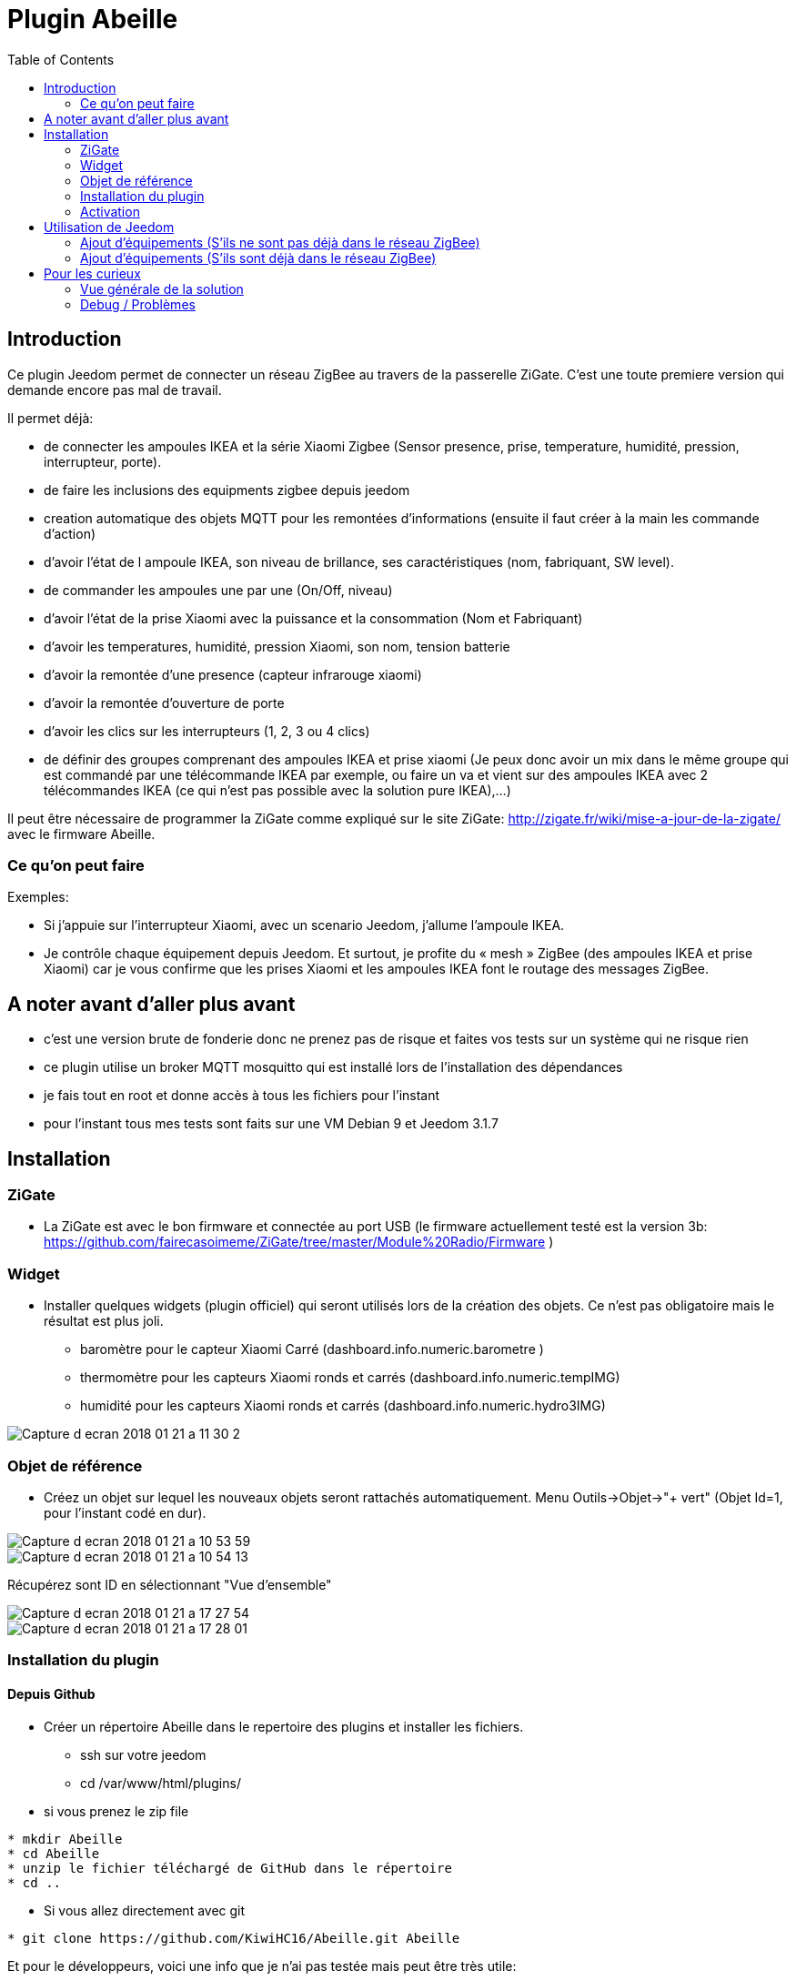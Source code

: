 :toc:

= Plugin Abeille

== Introduction
Ce plugin Jeedom permet de connecter un réseau ZigBee au travers de la passerelle ZiGate. 
C'est une toute premiere version qui demande encore pas mal de travail.

Il permet déjà:

- de connecter les ampoules IKEA et la série Xiaomi Zigbee (Sensor presence, prise, temperature, humidité, pression, interrupteur, porte).
- de faire les inclusions des equipments zigbee depuis jeedom
- creation automatique des objets MQTT pour les remontées d’informations (ensuite il faut créer à la main les commande d’action)
- d'avoir l'état de l ampoule IKEA, son niveau de brillance, ses caractéristiques (nom, fabriquant, SW level).
- de commander les ampoules une par une (On/Off, niveau)
- d'avoir l'état de la prise Xiaomi avec la puissance et la consommation (Nom et Fabriquant)
- d'avoir les temperatures, humidité, pression Xiaomi, son nom, tension batterie
- d'avoir la remontée d'une presence (capteur infrarouge xiaomi)
- d'avoir la remontée d'ouverture de porte
- d'avoir les clics sur les interrupteurs (1, 2, 3 ou 4 clics)
- de définir des groupes comprenant des ampoules IKEA et prise xiaomi (Je peux donc avoir un mix dans le même groupe qui est commandé par une télécommande IKEA par exemple, ou faire un va et vient sur des ampoules IKEA avec 2 télécommandes IKEA (ce qui n'est pas possible avec la solution pure IKEA),...)

Il peut être nécessaire de programmer la ZiGate comme expliqué sur le site ZiGate: http://zigate.fr/wiki/mise-a-jour-de-la-zigate/ avec le firmware Abeille.


=== Ce qu'on peut faire

.Exemples:
- Si j’appuie sur l’interrupteur Xiaomi, avec un scenario Jeedom, j'allume l’ampoule IKEA.
- Je contrôle chaque équipement depuis Jeedom.
Et surtout, je profite du « mesh » ZigBee (des ampoules IKEA et prise Xiaomi) car je vous confirme que les prises Xiaomi et les ampoules IKEA font le routage des messages ZigBee.



== A noter avant d'aller plus avant
- c'est une version brute de fonderie donc ne prenez pas de risque et faites vos tests sur un système qui ne risque rien
- ce plugin utilise un broker MQTT mosquitto qui est installé lors de l'installation des dépendances
- je fais tout en root et donne accès à tous les fichiers pour l'instant
- pour l'instant tous mes tests sont faits sur une VM Debian 9 et Jeedom 3.1.7 

== Installation

=== ZiGate

- La ZiGate est avec le bon firmware et connectée au port USB (le firmware actuellement testé est la version 3b: https://github.com/fairecasoimeme/ZiGate/tree/master/Module%20Radio/Firmware )

=== Widget

- Installer quelques widgets (plugin officiel) qui seront utilisés lors de la création des objets. Ce n'est pas obligatoire mais le résultat est plus joli.
* baromètre pour le capteur Xiaomi Carré (dashboard.info.numeric.barometre )
* thermomètre pour les capteurs Xiaomi ronds et carrés (dashboard.info.numeric.tempIMG)
* humidité pour les capteurs Xiaomi ronds et carrés (dashboard.info.numeric.hydro3IMG)

image::images/Capture_d_ecran_2018_01_21_a_11_30_2.png[]

=== Objet de référence

- Créez un objet sur lequel les nouveaux objets seront rattachés automatiquement. Menu Outils->Objet->"+ vert" (Objet Id=1, pour l'instant codé en dur).

image::images/Capture_d_ecran_2018_01_21_a_10_53_59.png[]

image::images/Capture_d_ecran_2018_01_21_a_10_54_13.png[]

Récupérez sont ID en sélectionnant "Vue d'ensemble"

image::images/Capture_d_ecran_2018_01_21_a_17_27_54.png[]

image::images/Capture_d_ecran_2018_01_21_a_17_28_01.png[]

=== Installation du plugin

==== Depuis Github

- Créer un répertoire Abeille dans le repertoire des plugins et installer les fichiers.
* ssh sur votre jeedom
* cd /var/www/html/plugins/

- si vous prenez le zip file
[source,]
----
* mkdir Abeille
* cd Abeille
* unzip le fichier téléchargé de GitHub dans le répertoire
* cd ..
----

- Si vous allez directement avec git
[source,]
----
* git clone https://github.com/KiwiHC16/Abeille.git Abeille
----

Et pour le développeurs, voici une info que je n'ai pas testée mais peut être très utile:
[source,]
----
Merci @lukebr 

Pour une mise à jour à partir de github :
cd ../../var/www/html/plugins/Abeille
sudo git pull https://github.com/KiwiHC16/Abeille

Et si il y a eu des bidouilles en local pour écraser avec dernière mise à jour :
cd /var/www/html/plugins/Abeille
sudo git reset --hard HEAD
sudo git pull https://github.com/KiwiHC16/Abeille
----

- Et pour finir
[source,]
----
* chmod -R 777 /var/www/html/plugins/Abeille
* chown -R www-data:www-data /var/www/html/plugins/Abeille
----


==== Depuis le market

* Rien de spécifique. Suivre la procédure classique. Pour l'instant il ne doit y avoir qu'une version en beta.

==== Alternative : Installation du github depuis le market

- Aller sur configuration puis l'onglet mise à jour, selectionner en dessous l'onglet Github cocher activer . On enregistre.
- Aller sur l'onglet plugin clic et gestion des plugin. Une fenetre s'ouvre que vous connaissez mais sur la gauche il y a une petite fleche pointant vers la droite (clic dessus)
- Faire ajouter à partir d'une autre source et sélectionner GITHUB
- Rentrer la paramètres suivants dans l'ordre :
* ID logique du plugin: Abeille
* Utilisateur ou organisateur: KiwiHC16
* Nom du dépôt: Abeille
* Branche: master

=== Activation

- Activation du plugin
* Allez sur l'interface http Jeedom
* Menu Plugin, Gestion des plugin
* sélectionner Abeille

image::images/Capture_d_ecran_2018_01_21_a_10_53_37.png[]

* Activer

image::images/Capture_d_ecran_2018_01_21_a_11_05_58.png[]

* Choisir le niveau de log et Sauvegarder
* Lancer l'installation des dépendances, bouton Relancer et patienter (vous pouvez suivre l'avancement dans le fichier log: Abeille_dep)

image::images/Capture_d_ecran_2018_01_21_a_11_06_33.png[]

* Quand le statut Dépendance passe à Ok en vert (Patientez 2 ou 3 minutes), définir l objet ID et le port serie puis Démarrer les Démons.

image::images/Capture_d_ecran_2018_01_21_a_11_07_14.png[]

* Si vous rafraîchissez la page vous devez voir les fichiers de logs.

image::images/Capture_d_ecran_2018_01_21_a_11_07_38.png[]

A noter: Toute sauvegarde de la configuration provoque une relance du cron du plugin et donc un rechargement de la configuration

- Creation des objets
* Allez dans la page de gestion des objets en sélectionnant le menu plugins, puis protocole domotique, puis Abeille
* Vous devriez voir un premier objet "Ruche" (et éventuellement les objets abeille).

image::images/Capture_d_ecran_2018_01_21_a_11_55_44.png[]

* Si vous allez sur le dashboard

image::images/Capture_d_ecran_2018_01_21_a_11_07_55.png[]

* Tous les autres objets seront créés automatiquement dès détection.

== Utilisation de Jeedom
* Allez sur la page principale et vous devriez voir tous les objets détectés. A cette étape probablement uniquement l'objet Ruche si vous démarrez votre réseau ZigBee de zéro.
* Le nom de l objet est "Abeille-" suivi de son adresse courte zigbee.

*A noter: rafraichir la page si vous voyez pas de changement après une action, par exemple après l'ajout d'un équipement.*

=== Ajout d'équipements (S'ils ne sont pas déjà dans le réseau ZigBee)

* Mettre la gateway en inclusion (Bouton Inclusion), la Led bleue de la zigate doit clignoter,

image::images/Capture_d_ecran_2018_01_21_a_11_07_55.png[]

puis:

* Ampoule IKEA: faire un reset de l'ampoule en partant de la position allumée, puis 6 fois, éteindre-allumée. Il n'est pas facile d'avoir le reset... et après mainte tentatives, vous devriez récupérer l'ampoule dans Jeedom. Autre solution bien plus simple utiliser une télécommande Philips (Hue Dimmer Switch) et forcer le reset par un bouton I + bouton O appuyés suffisamment longtemps. Une fois associée, il est possible d'avoir besoin d'éteindre, attendre 10 secondes et allumer.

image::images/Capture_d_ecran_2018_01_21_a_11_13_44.png[]

* Capteur de porte, prise, capteur de temperature rond/carre, bouton et capteur infrarouge Xiaomi, un appuie long (plus de 6s, led flash, attendre plusieurs flash avant de lacher) sur le bouton sur le côté. Et vous devriez récupérer l'objet dans Jeedom. Un appuie long provoque l'association/join network si l objet n est pas déjà sur un réseau, si déjà sur réseau provoque un "leave" (a faire quand le réseau est fermé sinon juste après le leave l object refait une association et reste sur le réseau.).

Porte

image::images/Capture_d_ecran_2018_01_21_a_11_11_38.png[]

Temperature rond

image::images/Capture_d_ecran_2018_01_21_a_11_12_43.png[]

Temperature Carre

image::images/Capture_d_ecran_2018_01_21_a_11_12_15.png[]

Bouton

image::images/Capture_d_ecran_2018_01_21_a_11_13_15.png[]

Etat: passe à 1 quand vous appuyez sur le bouton. Deux, Trois et Quatres appuies apparaissent dans le champ multi.

Capteur Presence InfraRouge

image::images/Capture_d_ecran_2018_01_21_a_12_45_22.png[]

* Objet inconnu: Si le type d'objet n'est pas connu, Abeille va créer un objet vide.

image::images/Capture_d_ecran_2018_01_21_a_12_49_06.png[]

=== Ajout d'équipements (S'ils sont déjà dans le réseau ZigBee)

* Ampoule IKEA: éteindre, attendre 15 secondes et allumer électriquement l'ampoule et elle doit apparaître dans Jeedom.
* Capteur de porte, capteur de temperature rond/carre et bouton Xiaomi: un appuie rapide sur le bouton latérale et il doit apparaître dans Jeedom.
* Capteur InfraRouge Xiaomi: pas implémenté.

== Pour les curieux

=== Vue générale de la solution

image::images/Capture_d_ecran_2018_01_21_a_13_13_26.png[]

                        +------------+
                        |   Jeedom   |
                        +------------+
                        +------------+
                        |  Abeille   |
                        +-+-----+----+
CmdAbeille/Addr/Action    |     ^       Abeille/#
                          v     |       CmdRuche/Ruche/CreateRuche
                        +-------+----+
                  +-----+ Mosquitto  + <----+
    cmdAbeille/#  |     +------------+      |   Abeille/Addr/xxxx
                  v                         |   CmdAbeille/Addr/xxx
   +--------------+---+                +----+----------------+
   |AbeilleMQTTCmd.php|                |AbeilleParser.php    |
   |CmdToAbeille.php  |                |AbeilleSerialRead.php|
   +----+-------------+                +----+----------------+
        |                                   ^
        |             +--------------+      |
        +---------->  + /deb/ttyUSBX +------+
                      +--------------+
                      +-------------+
                      |   Zigate    |
                     X+-------------+X
                    X                 X
        +---------+X                   X+---------+
        | Abeille |                     | Abeille |
        |---------+X                   X+---------+
                    X                 X
                     X+------------+X
                      |   Abeille  |
                      +------------+


=== Debug / Problèmes

Si vous rencontrez des problèmes aller voir:

* le page: Debug - https://github.com/KiwiHC16/Abeille/blob/master/Documentation/Debug.asciidoc

* le forum: https://www.jeedom.com/forum/viewtopic.php?f=59&t=33573&hilit=Abeille
